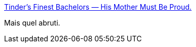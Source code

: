 :jbake-type: post
:jbake-status: published
:jbake-title: Tinder's Finest Bachelors — His Mother Must Be Proud.
:jbake-tags: féminisme,_mois_nov.,_année_2014
:jbake-date: 2014-11-07
:jbake-depth: ../
:jbake-uri: shaarli/1415357582000.adoc
:jbake-source: https://nicolas-delsaux.hd.free.fr/Shaarli?searchterm=http%3A%2F%2Ftindersfinestbachelors.tumblr.com%2Fpost%2F101828535893%2Fhis-mother-must-be-proud&searchtags=f%C3%A9minisme+_mois_nov.+_ann%C3%A9e_2014
:jbake-style: shaarli

http://tindersfinestbachelors.tumblr.com/post/101828535893/his-mother-must-be-proud[Tinder's Finest Bachelors — His Mother Must Be Proud.]

Mais quel abruti.
